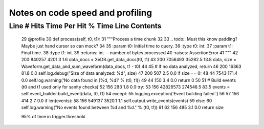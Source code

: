 =================================
Notes on code speed and profiling
=================================

Line #      Hits         Time  Per Hit   % Time  Line Contents
==============================================================
    29                                               @profile
    30                                               def process(self, t0, t1):
    31                                                   """Process a time chunk
    32
    33                                                   .. todo:: Must this know padding?  Maybe just hand cursor so can mock?
    34
    35                                                   :param t0: Initial time to query.
    36                                                   :type t0: int.
    37                                                   :param t1: Final time.
    38                                                   :type t1: int.
    39                                                   :returns:  int -- number of bytes processed
    40                                                   :raises: AssertionError
    41                                                   """
    42       200       840257   4201.3      1.6          data_docs = XeDB.get_data_docs(t0, t1)
    43       200      7056493  35282.5     13.8          data, size = Waveform.get_data_and_sum_waveform(data_docs, t1 - t0)
    44
    45                                                   # If no data analyzed, return
    46       200        16363     81.8      0.0          self.log.debug("Size of data analyzed: %d", size)
    47       200          507      2.5      0.0          if size == 0:
    48        44         7543    171.4      0.0              self.log.warning('No data found in [%d, %d]' % (t0, t1))
    49        44          150      3.4      0.0              return 0
    50
    51                                                   # Build events (t0 and t1 used only for sanity checks)
    52       156          283      1.8      0.0          try:
    53       156     42829573 274548.5     83.5              events = self.event_builder.build_event(data, t0, t1)
    54                                                   except:
    55                                                       logging.exception('Event building failed.')
    56
    57       156          414      2.7      0.0          if len(events):
    58       156       549137   3520.1      1.1              self.output.write_events(events)
    59                                                   else:
    60                                                       self.log.warning("No events found between %d and %d." % (t0, t1))
    61
    62       156          485      3.1      0.0          return size



    95% of time in trigger.threshold
